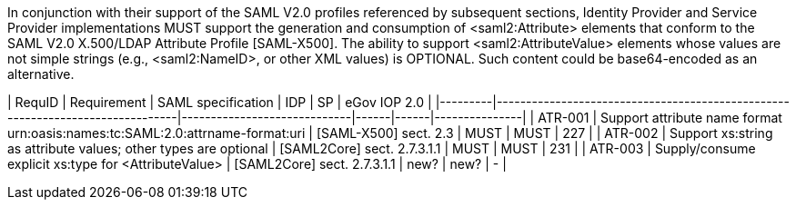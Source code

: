 In conjunction with their support of the SAML V2.0 profiles referenced by subsequent sections, Identity Provider and Service Provider implementations MUST support the generation and consumption of <saml2:Attribute> elements that conform to the SAML V2.0 X.500/LDAP Attribute Profile [SAML-X500].
The ability to support <saml2:AttributeValue> elements whose values are not simple strings (e.g., <saml2:NameID>, or other XML values) is OPTIONAL. Such content could be base64-encoded as an alternative.

| RequID  | Requirement                                                                   | SAML specification          | IDP  | SP   | eGov IOP 2.0  |
|---------|-------------------------------------------------------------------------------|-----------------------------|------|------|---------------|
| ATR-001 | Support attribute name format urn:oasis:names:tc:SAML:2.0:attrname-format:uri | [SAML-X500] sect. 2.3       | MUST | MUST | 227           |
| ATR-002 | Support xs:string as attribute values; other types are optional               | [SAML2Core] sect. 2.7.3.1.1 | MUST | MUST | 231           |
| ATR-003 | Supply/consume explicit xs:type for <AttributeValue>                          | [SAML2Core] sect. 2.7.3.1.1 | new? | new? | -              |
